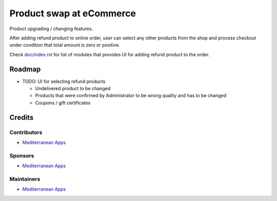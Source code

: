===========================
 Product swap at eCommerce
===========================

Product upgrading / changing features.

After adding refund product to online order, user can select any other products from the shop and process checkout under condition that total amount is zero or positive.

Check `<doc/index.rst>`__ for list of modules that provides UI for adding refund product to the order.


Roadmap
=======

* TODO: UI for selecting refund products

  * Undelivered product to be changed
  * Products that were confirmed by Administrator to be wrong quality and has to be changed
  * Coupons / gift certificates

Credits
=======

Contributors
------------
* `Mediterranean Apps <mediterranean.apps@gmail.com>`__

Sponsors
--------
* `Mediterranean Apps <mediterranean.apps@gmail.com>`__

Maintainers
-----------
* `Mediterranean Apps <mediterranean.apps@gmail.com>`__

  